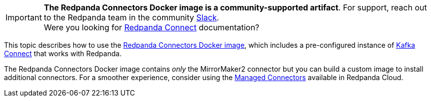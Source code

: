 IMPORTANT: *The Redpanda Connectors Docker image is a community-supported artifact*. For support, reach out to the Redpanda team in the community https://redpanda.com/slack[Slack^]. +
Were you looking for xref:redpanda-connect:ROOT:about.adoc[Redpanda Connect] documentation?

This topic describes how to use the https://hub.docker.com/r/redpandadata/connectors/tags[Redpanda Connectors Docker image^], which
includes a pre-configured instance of https://redpanda.com/guides/kafka-tutorial/what-is-kafka-connect[Kafka Connect] that works
with Redpanda. 

The Redpanda Connectors Docker image contains _only_ the MirrorMaker2 connector but you can build a custom image to install additional connectors.
For a smoother experience, consider using the https://docs.redpanda.com/current/deploy/deployment-option/cloud/managed-connectors/[Managed Connectors] 
available in Redpanda Cloud.
